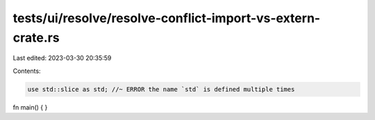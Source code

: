 tests/ui/resolve/resolve-conflict-import-vs-extern-crate.rs
===========================================================

Last edited: 2023-03-30 20:35:59

Contents:

.. code-block:: rs

    use std::slice as std; //~ ERROR the name `std` is defined multiple times

fn main() {
}


